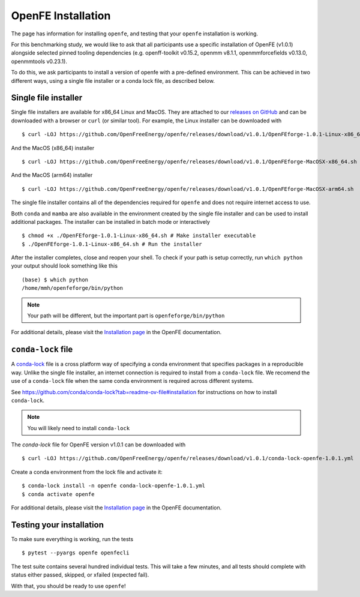 OpenFE Installation
*******************

The page has information for installing ``openfe``, and testing that your ``openfe`` installation is working.

For this benchmarking study, we would like to ask that all participants use a specific installation of OpenFE (v1.0.1) alongside selected pinned tooling dependencies (e.g. openff-toolkit v0.15.2, openmm v8.1.1, openmmforcefields v0.13.0, openmmtools v0.23.1).

To do this, we ask participants to install a version of openfe with a pre-defined environment. This can be achieved in two different ways, using a single file installer or a conda lock file, as described below.

Single file installer
=====================

.. _releases on GitHub: https://github.com/OpenFreeEnergy/openfe/releases

Single file installers are available for x86_64 Linux and MacOS.
They are attached to our `releases on GitHub`_ and can be downloaded with a browser or ``curl`` (or similar tool).
For example, the Linux installer can be downloaded with ::

  $ curl -LOJ https://github.com/OpenFreeEnergy/openfe/releases/download/v1.0.1/OpenFEforge-1.0.1-Linux-x86_64.sh

And the MacOS (x86_64) installer ::

  $ curl -LOJ https://github.com/OpenFreeEnergy/openfe/releases/download/v1.0.1/OpenFEforge-MacOSX-x86_64.sh

And the MacOS (arm64) installer ::

  $ curl -LOJ https://github.com/OpenFreeEnergy/openfe/releases/download/v1.0.1/OpenFEforge-MacOSX-arm64.sh

The single file installer contains all of the dependencies required for ``openfe`` and does not require internet access to use.

Both ``conda`` and ``mamba`` are also available in the environment created by the single file installer and can be used to install additional packages.
The installer can be installed in batch mode or interactively  ::

  $ chmod +x ./OpenFEforge-1.0.1-Linux-x86_64.sh # Make installer executable
  $ ./OpenFEforge-1.0.1-Linux-x86_64.sh # Run the installer

After the installer completes, close and reopen your shell.
To check if your path is setup correctly, run ``which python`` your output should look something like this ::

   (base) $ which python
   /home/mmh/openfeforge/bin/python

.. note::
   Your path will be different, but the important part is ``openfeforge/bin/python``

For additional details, please visit the `Installation page <https://docs.openfree.energy/en/latest/installation.html>`_ in the OpenFE documentation.

``conda-lock`` file
===================

.. _conda-lock: https://github.com/conda/conda-lock?tab=readme-ov-file#conda-lock

A `conda-lock`_ file is a cross platform way of specifying a conda environment that specifies packages in a reproducible way.
Unlike the single file installer, an internet connection is required to install from a ``conda-lock`` file.
We recomend the use of a ``conda-lock`` file when the same conda environment is required across different systems.

See https://github.com/conda/conda-lock?tab=readme-ov-file#installation for instructions on how to install ``conda-lock``.

.. note::

   You will likely need to install ``conda-lock``

The `conda-lock` file for OpenFE version v1.0.1 can be downloaded with ::

  $ curl -LOJ https://github.com/OpenFreeEnergy/openfe/releases/download/v1.0.1/conda-lock-openfe-1.0.1.yml

Create a conda environment from the lock file and activate it::

  $ conda-lock install -n openfe conda-lock-openfe-1.0.1.yml
  $ conda activate openfe

For additional details, please visit the `Installation page <https://docs.openfree.energy/en/latest/installation.html>`_ in the OpenFE documentation.

Testing your installation
=========================

To make sure everything is working, run the tests ::

  $ pytest --pyargs openfe openfecli

The test suite contains several hundred individual tests. This will take a
few minutes, and all tests should complete with status either passed,
skipped, or xfailed (expected fail).

With that, you should be ready to use ``openfe``!
